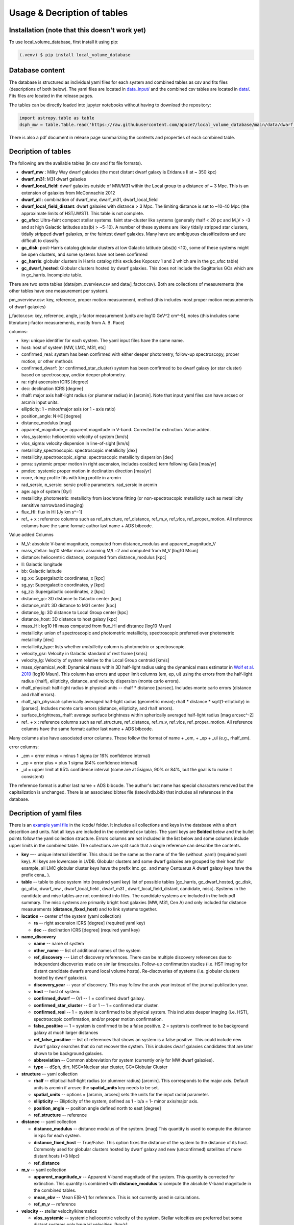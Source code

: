 Usage & Decription of tables 
============================

.. _installation:

Installation (note that this doesn't work yet)
------------

To use local_volume_database, first install it using pip:

.. code-block:: console

   (.venv) $ pip install local_volume_database

Database content
----------------

The database is structured as individual yaml files for each system and combined tables as csv and fits files (descriptions of both below). 
The yaml files are located in `data_input/ <https://github.com/apace7/local_volume_database/tree/main/data_input>`_ and the combined csv tables are located in `data/ <https://github.com/apace7/local_volume_database/tree/main/data>`_. Fits files are located in the release pages.



The tables can be directly loaded into jupyter notebooks without having to download the repository:

.. code-block:: python

   import astropy.table as table
   dsph_mw = table.Table.read('https://raw.githubusercontent.com/apace7/local_volume_database/main/data/dwarf_mw.csv')

There is also a pdf document in release page summarizing the contents and properties of each combined table. 


Decription of tables 
--------------------

The following are the available tables (in csv and fits file formats). 

* **dwarf_mw** : Milky Way dwarf galaxies (the most distant dwarf galaxy is Eridanus II at ~ 350 kpc)
* **dwarf_m31**: M31 dwarf galaxies
* **dwarf_local_field**: dwarf galaxies outside of MW/M31 within the Local group to a distance of ~ 3 Mpc. This is an extension of galaxies from McConnachie 2012
* **dwarf_all** : combination of dwarf_mw, dwarf_m31, dwarf_local_field
* **dwarf_local_field_distant**: dwarf galaxies with distance > 3 Mpc. The limiting distance is set to ~10-40 Mpc (the approximate limits of HST/JWST). This table is not complete. 

* **gc_ufsc**: Ultra-faint compact stellar systems. faint star-cluster like systems (generally rhalf < 20 pc and M_V > -3 and at high Galactic latitudes abs(b) > ~5-10). A number of these systems are likely tidally stripped star clusters, tidally stripped dwarf galaxies, or the faintest dwarf galaxies. Many have are ambiguous classifications and are difficult to classify. 
* **gc_disk**: post-Harris catalog globular clusters at low Galactic latitude (abs(b) <10), some of these systems might be open clusters, and some systems have not been confirmed
* **gc_harris**: globular clusters in Harris catalog (this excludes Koposov 1 and 2 which are in the gc_ufsc table)
* **gc_dwarf_hosted**: Globular clusters hosted by dwarf galaxies. This does not include the Sagittarius GCs which are in gc_harris. Incomplete table.

There are two extra tables (data/pm_overview.csv and data/j_factor.csv). Both are collections of measurements (the other tables have one measurement per system). 

pm_overview.csv: key, reference, proper motion measurement, method (this includes most proper motion measurements of dwarf galaxies)

j_factor.csv: key, reference, angle, j-factor measurement [units are log10 GeV^2 cm^-5], notes (this includes some literature j-factor measurements, mostly from A. B. Pace)

.. Decription of table contents
.. ----------------------------

columns:

* key: unique identifier for each system.  The yaml input files have the same name.
* host: host of system [MW, LMC, M31, etc]
* confirmed_real: system has been confirmed with either deeper photometry, follow-up spectroscopy, proper motion, or other methods
* confirmed_dwarf: (or confirmed_star_cluster) system has been confirmed to be dwarf galaxy (or star cluster) based on spectroscopy, and/or deeper photometry.
* ra: right ascension ICRS [degree]
* dec: declination ICRS [degree]
* rhalf: major axis half-light radius (or plummer radius) in [arcmin]. Note that input yaml files can have arcsec or arcmin input units. 
* ellipticity: 1 - minor/major axis (or 1 - axis ratio)
* position_angle: N->E [degree] 
* distance_modulus [mag]
* apparent_magnitude_v: apparent magnitude in V-band. Corrected for extinction. Value added.
* vlos_systemic: heliocentric velocity of system [km/s]
* vlos_sigma: velocity dispersion in line-of-sight [km/s]
* metallicity_spectroscopic: spectroscopic metallicity [dex]
* metallicity_spectroscopic_sigma: spectroscopic metallicity dispersion [dex]
* pmra: systemic proper motion in right ascension, includes cos(dec) term following Gaia [mas/yr]
* pmdec: systemic proper motion in declination direction [mas/yr]
* rcore, rking: profile fits with king profile in arcmin
* rad_sersic, n_sersic: sersic profile parameters. rad_sersic in arcmin
* age: age of system [Gyr] 
* metallicity_photometric: metallicity from isochrone fitting (or non-spectroscopic metallicity such as metallicity sensitive narrowband imaging)
* flux_HI: flux in HI [Jy km s^−1]
* ref_ + x : reference columns such as ref_structure, ref_distance, ref_m_v, ref_vlos, ref_proper_motion.  All reference columns have the same format: author last name + ADS bibcode. 

Value added Columns

* M_V: absolute V-band magnitude, computed from distance_modulus and apparent_magnitude_V
* mass_stellar: log10 stellar mass assuming M/L=2 and computed from M_V [log10 Msun]
* distance: heliocentric distance, computed from distance_modulus [kpc]
* ll: Galactic longitude
* bb: Galactic latitude
* sg_xx: Supergalactic coordinates, x [kpc]
* sg_yy: Supergalactic coordinates, y [kpc]
* sg_zz: Supergalactic coordinates, z [kpc] 
* distance_gc: 3D distance to Galactic center [kpc]
* distance_m31: 3D distance to M31 center [kpc]
* distance_lg: 3D distance to Local Group center [kpc] 
* distance_host: 3D distance to host galaxy [kpc]
* mass_HI: log10 HI mass computed from flux_HI and distance [log10 Msun] 
* metallicity: union of spectroscopic and photometric metallicity, spectroscopic preferred over photometric metallicity [dex]
* metallicity_type: lists whether `metallicity` column is photometric or spectroscopic. 
* velocity_gsr: Velocity in Galactic standard of rest frame [km/s]
* velocity_lg: Velocity of system relative to the Local Group centroid [km/s]
* mass_dynamical_wolf: Dynamical mass within 3D half-light radius using the dynamical mass estimator in `Wolf et al. 2010 <https://ui.adsabs.harvard.edu/abs/2010MNRAS.406.1220W/abstract>`_ [log10 Msun]. This column has errors and upper limit columns (em, ep, ul) using the errors from the half-light radius (rhalf), ellipticity, distance, and velocity dispersion (monte carlo errors). 
* rhalf_physical: half-light radius in physical units --  rhalf * distance  [parsec]. Includes monte carlo errors (distance and rhalf errors).
* rhalf_sph_physical: spherically averaged half-light radius (geometric mean); rhalf * distance * sqrt(1-ellipticity) in [parsec]. Includes monte carlo errors (distance, ellipticity, and rhalf errors).
* surface_brightness_rhalf: average surface brightness within spherically averaged half-light radius [mag arcsec^-2]
* ref_ + x : reference columns such as ref_structure, ref_distance, ref_m_v, ref_vlos, ref_proper_motion.  All reference columns have the same format: author last name + ADS bibcode. 

Many columns also have associated error columns. These follow the format of name + _em, + _ep + _ul (e.g., rhalf_em).

error columns: 

* _em = error minus = minus 1 sigma (or 16% confidence interval) 
* _ep = error plus = plus 1 sigma (84% confidence interval)
* _ul = upper limit at 95% confidence interval (some are at 5sigma, 90% or 84%, but the goal is to make it consistent)

The reference format is author last name + ADS bibcode. The author's last name has special characters removed but the capitalization is unchanged. 
There is an associated bibtex file (latex/lvdb.bib) that includes all references in the database. 

Decription of yaml files 
------------------------

There is an `example yaml file <https://github.com/apace7/local_volume_database/blob/main/code/example_yaml.yaml>`_ in the /code/ folder. 
It includes all collections and keys in the database with a short descrition and units.  Not all keys are included in the combined csv tables.
The yaml keys are **Bolded** below and the bullet points follow the yaml collection structure.  Errors columns are not included in the list below and some columns include upper limits in the combined table. 
The collections are split such that a single reference can describe the contents.

* **key** —- unique internal identifier. This should be the same as the name of the file (without .yaml) (required yaml key). All keys are lowercase in LVDB. Globular clusters and some dwarf galaxies are grouped by their host (for example, all LMC globular cluster keys have the prefix lmc_gc_ and many Centuarus A dwarf galaxy keys have the prefix cena_ ). 
* **table** -- table to place system into (required yaml key) list of possible tables [gc_harris, gc_dwarf_hosted, gc_disk, gc_ufsc, dwarf_mw , dwarf_local_field , dwarf_m31 , dwarf_local_field_distant, candidate, misc]. Systems in the candidate and misc tables are not combined into files. The candidate systems are included in the lvdb pdf summary. The misc systems are primarily bright host galaxies (MW, M31, Cen A) and only included for distance measurements (**distance_fixed_host**) and to link systems together. 
* **location** -- center of the system (yaml collection)

  * **ra** -- right ascension ICRS [degree]  (required yaml key)

  * **dec** -- declination ICRS [degree] (required yaml key)

* **name_discovery**

  * **name** -- name of system

  * **other_name** -- list of additional names of the system

  * **ref_discovery** --- List of discovery references. There can be multiple discovery references due to independent discoveries made on similar    timescales. Follow-up confirmation studies (i.e. HST imaging for distant candidate dwarfs around local volume hosts). Re-discoveries of systems (i.e. globular clusters hosted by dwarf galaxies).

  * **discovery_year** -- year of discovery. This may follow the arxiv year instead of the journal publication year.

  * **host** -- host of system.

  * **confirmed_dwarf** -- 0/1 -- 1 = confirmed dwarf galaxy.  

  * **confirmed_star_cluster** -- 0 or 1 -- 1 = confirmed star cluster.  

  * **confirmed_real** -- 1 = system is confirmed to be physical system.  This includes deeper imaging (i.e. HST), spectroscopic confirmation, and/or proper motion confirmation.

  * **false_positive** -- 1 = system is confirmed to be a false positive.  2 = system is confirmed to be background galaxy at much larger distances

  * **ref_false_positive** -- list of references that shows an system is a false positive. This could include new dwarf galaxy searches that do not recover the system. This includes dwarf galaxies candidates that are later shown to be background galaxies. 

  * **abbreviation** -- Common abbreviation for system (currently only for MW dwarf galaxies). 
  
  * **type** -- dSph, dIrr, NSC=Nuclear star cluster, GC=Globular Cluster

* **structure** -- yaml collection
  
  * **rhalf** -- elliptical half-light radius (or plummer radius) [arcmin]. This corresponds to the major axis. Default units is arcmin if arcsec the **spatial_units** key needs to be set. 

  * **spatial_units** -- options = [arcmin, arcsec] sets the units for the input radial parameter.

  * **ellipticity** -- Ellipticity of the system, defined as 1 - b/a = 1- minor axis/major axis. 

  * **position_angle** -- position angle defined north to east [degree]

  * **ref_structure** -- reference

* **distance** -- yaml collection

  * **distance_modulus** --  distance modulus of the system. [mag] This quantity is used to compute the distance in kpc for each system.

  * **distance_fixed_host** -- True/False. This option fixes the distance of the system to the distance of its host.  Commonly used for globular clusters hosted by dwarf galaxy and new (unconfirmed) satellites of more distant hosts (>3 Mpc)

  * **ref_distance**

* **m_v** -- yaml collection

  * **apparent_magnitude_v** -- Apparent V-band magnitude of the system. This quantity is corrected for extinction. This quantity is combined with **distance_modulus** to compute the absolute V-band magnitude in the combined tables. 

  * **mean_ebv** -- Mean E(B-V) for reference.  This is not currently used in calculations. 

  * **ref_m_v** -- reference

* **velocity** -- stellar velocity/kinematics

  * **vlos_systemic** -- systemic heliocentric velocity of the system. Stellar velocities are preferred but some distant systems only have HI velocities. [km/s]
  
  * **vlos_sigma** -- stellar velocity dispersion. [km/s]. Sometimes called the global velocity dispersion.

  * **vlos_sigma_central** -- central stellar velocity dispersion. [km/s]. Primarily for globular clusters.
  
  * **ref_vlos** -- reference

* **proper_motion**
  
  * **pmra** -- systemic proper motion in the direction of right ascension (includes cosdec term) [mas/yr]

  * **pmdec** -- systemic proper motion in the direction of declination [mas/yr]

  * **ref_proper_motion** -- reference

* **spectroscopic_metallicity**

  * **metallicity_spectroscopic** -- mean metallicity

  * **metallicity_spectroscopic_sigma** -- metallicity dispersion

  * **ref_metallicity_spectroscopic** -- reference

* **metallicity_photometric**

  * **metallicity_photometric** -- photometric metallicity. This can include isochrone fitting or narrow band photometry.

  * **metallicity_photometric_sigma** -- metallicity dispersion from photometric measurements. Many for narrow band photometry. 

  * **ref_metallicity_photometric** -- reference

* **structure_king**

  * **rcore** -- King core radius [arcmin]. Default units is arcmin if arcsec the **spatial_units** key needs to be set. 

  * **rking** -- King limiting radius, sometimes referred to as the tidal radius [arcmin]. Default units is arcmin if arcsec the **spatial_units** key needs to be set. 

  * **spatial_units** -- options = [arcmin, arcsec] sets the units for the input radial parameter.
  
  * **ellipticity** and **position_angle** -- these are specfic to the King profile fit 

  * **ref_structure_king** -- reference

* **structure_sersic**

  * **n_sersic** -- Sersic powerlaw value.

  * **rad_sersic** -- Sersic radius [arcmin]. Default units is arcmin if arcsec the **spatial_units** key needs to be set. 

  * **spatial_units** -- options = [arcmin, arcsec] sets the units for the input radial parameter.

  * **ellipticity** -- from Sersic fit.

  * **position_angle** -- from Sersic fit.

  * **central_surface_brightness** -- central surface brightness of Sersic fit [mag/arcsec^2]

  * **ref_structure_sersic**

* **structure_eff**

  * **gamma_eff** -- Powerlaw value from EFF profile (Elson, Fall & Freeman 1987).

  * **rad_eff** -- EFF scale radius [arcmin]. Default units is arcmin if arcsec the **spatial_units** key needs to be set. 

  * **spatial_units** -- options = [arcmin, arcsec] sets the units for the input radial parameter.

  * **ellipticity** -- from EFF fit.

  * **position_angle** -- from EFF fit.

  * **ref_structure_sersic**

* **flux_HI**

  * **flux_HI** -- [Jy km/s]

  * **vlos_systemic_HI** -- HI systemic velocity [km/s]

  * **sigma_HI** -- velocity dispersion of HI gas [km/s]

  * **vrot_HI** -- rotation velocity of HI gas [km/s]

  * **ref_flux_HI**

* **age**
  
  * **age** -- mean age of the systemic in [Gyr]. Mainly for star clusters. 

  * **ref_age** -- reference

* **star_formation_history**
  
  * **tau_50** -- time for 50 per cent of stellar mass to form [Gyr ago]

  * **tau_80** -- time where 80 per cent of stellar mass has formed, quenching time [Gyr ago]

  * **tau_90** -- time where 90 per cent of stellar mass has formed, quenching time [Gyr ago]

  * **ref_star_formation_history**

Citations to database and citations to the LVDB input
-----------------------------

The LVDB is set up to enable citations to the analysis and papers that serves as input to the LVDB. All reference columns (**ref_**) follow the same format of author last name (removed of special characters) + `NASA ADS bibcode <https://ui.adsabs.harvard.edu/>`_. There is a BibTeX file (`table/lvdb.bib <https://github.com/apace7/local_volume_database/blob/main/table/lvdb.bib>`_) with BibTeX entries from ADS with the key matching the LVDB reference column. There is an `ADS public library <https://ui.adsabs.harvard.edu/public-libraries/fVKkEJbdRyCmscCOwzsz6w>`_ that contains many of the input papers to the LVDB (with the goal to eventually contain all papers in the LVDB).  Papers replaced in the future will not be removed. 
The example notebook `example_notebooks/example_latex_citations.ipynb/ <https://github.com/apace7/local_volume_database/blob/main/example_notebooks/example_latex_citations.ipynb>`_ contains an example of creating a latex table with citations using the LVDB. 

As ADS bibcode are a fixed length of 19 characters, the ADS bibcode can be retrieved from the LVDB reference columns.  Other public tools such as  `adstex <https://github.com/yymao/adstex>`_ can be used to create bibtex files. 

Users of the LVDB are encouraged to cite the LVDB input of the systems studied in their analysis to give proper acknowledgment to the community.  

If you use this in your research please include a link to the github repository (https://github.com/apace7/local_volume_database) and cite the database paper (once it is written). 
An example in latex is: This work has made use of the Local Volume Database\footnote{\url{https://github.com/apace7/local_volume_database }}.
